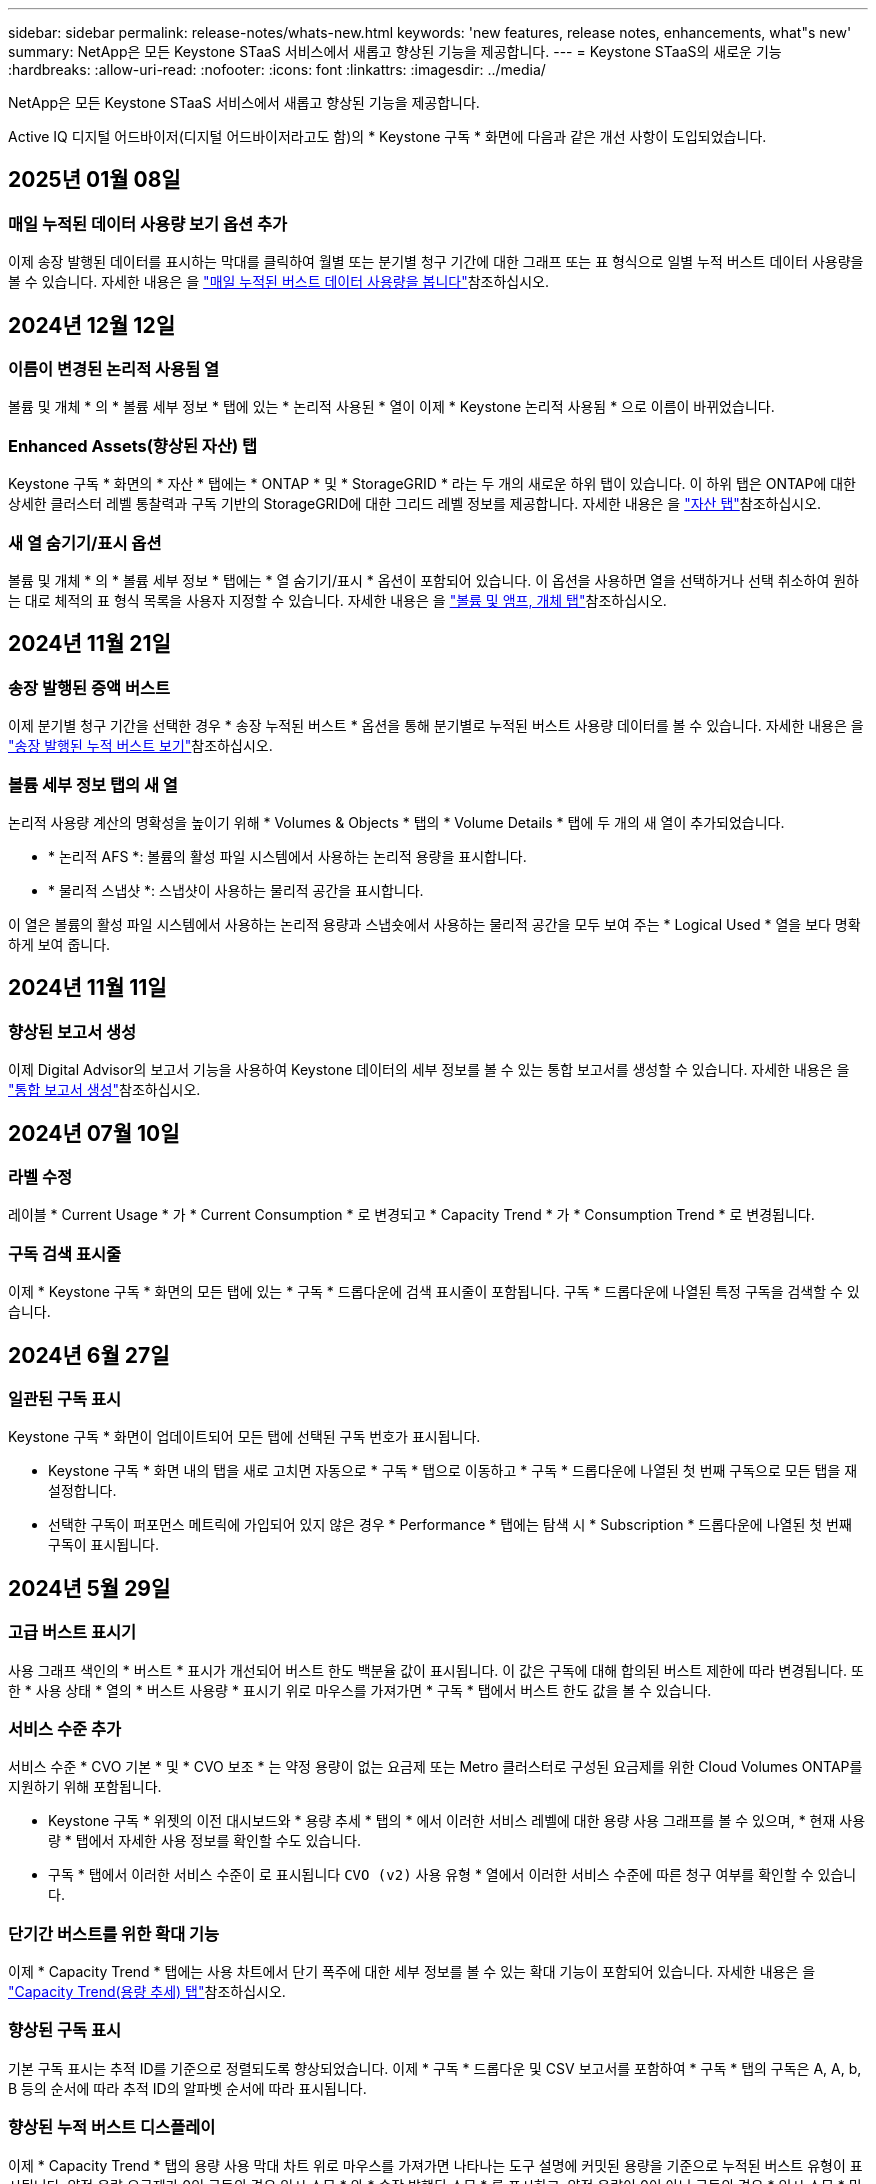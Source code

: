 ---
sidebar: sidebar 
permalink: release-notes/whats-new.html 
keywords: 'new features, release notes, enhancements, what"s new' 
summary: NetApp은 모든 Keystone STaaS 서비스에서 새롭고 향상된 기능을 제공합니다. 
---
= Keystone STaaS의 새로운 기능
:hardbreaks:
:allow-uri-read: 
:nofooter: 
:icons: font
:linkattrs: 
:imagesdir: ../media/


[role="lead"]
NetApp은 모든 Keystone STaaS 서비스에서 새롭고 향상된 기능을 제공합니다.

Active IQ 디지털 어드바이저(디지털 어드바이저라고도 함)의 * Keystone 구독 * 화면에 다음과 같은 개선 사항이 도입되었습니다.



== 2025년 01월 08일



=== 매일 누적된 데이터 사용량 보기 옵션 추가

이제 송장 발행된 데이터를 표시하는 막대를 클릭하여 월별 또는 분기별 청구 기간에 대한 그래프 또는 표 형식으로 일별 누적 버스트 데이터 사용량을 볼 수 있습니다. 자세한 내용은 을 link:../integrations/capacity-trend-tab.html#view-daily-accrued-burst-data-usage["매일 누적된 버스트 데이터 사용량을 봅니다"]참조하십시오.



== 2024년 12월 12일



=== 이름이 변경된 논리적 사용됨 열

볼륨 및 개체 * 의 * 볼륨 세부 정보 * 탭에 있는 * 논리적 사용된 * 열이 이제 * Keystone 논리적 사용됨 * 으로 이름이 바뀌었습니다.



=== Enhanced Assets(향상된 자산) 탭

Keystone 구독 * 화면의 * 자산 * 탭에는 * ONTAP * 및 * StorageGRID * 라는 두 개의 새로운 하위 탭이 있습니다. 이 하위 탭은 ONTAP에 대한 상세한 클러스터 레벨 통찰력과 구독 기반의 StorageGRID에 대한 그리드 레벨 정보를 제공합니다. 자세한 내용은 을 link:../integrations/assets-tab.html["자산 탭"^]참조하십시오.



=== 새 열 숨기기/표시 옵션

볼륨 및 개체 * 의 * 볼륨 세부 정보 * 탭에는 * 열 숨기기/표시 * 옵션이 포함되어 있습니다. 이 옵션을 사용하면 열을 선택하거나 선택 취소하여 원하는 대로 체적의 표 형식 목록을 사용자 지정할 수 있습니다. 자세한 내용은 을 link:../integrations/volumes-objects-tab.html["볼륨 및 앰프, 개체 탭"^]참조하십시오.



== 2024년 11월 21일



=== 송장 발행된 증액 버스트

이제 분기별 청구 기간을 선택한 경우 * 송장 누적된 버스트 * 옵션을 통해 분기별로 누적된 버스트 사용량 데이터를 볼 수 있습니다. 자세한 내용은 을 link:../integrations/capacity-trend-tab.html#view-invoiced-accrued-burst["송장 발행된 누적 버스트 보기"^]참조하십시오.



=== 볼륨 세부 정보 탭의 새 열

논리적 사용량 계산의 명확성을 높이기 위해 * Volumes & Objects * 탭의 * Volume Details * 탭에 두 개의 새 열이 추가되었습니다.

* * 논리적 AFS *: 볼륨의 활성 파일 시스템에서 사용하는 논리적 용량을 표시합니다.
* * 물리적 스냅샷 *: 스냅샷이 사용하는 물리적 공간을 표시합니다.


이 열은 볼륨의 활성 파일 시스템에서 사용하는 논리적 용량과 스냅숏에서 사용하는 물리적 공간을 모두 보여 주는 * Logical Used * 열을 보다 명확하게 보여 줍니다.



== 2024년 11월 11일



=== 향상된 보고서 생성

이제 Digital Advisor의 보고서 기능을 사용하여 Keystone 데이터의 세부 정보를 볼 수 있는 통합 보고서를 생성할 수 있습니다. 자세한 내용은 을 link:../integrations/aiq-keystone-details.html#generate-consolidated-report["통합 보고서 생성"^]참조하십시오.



== 2024년 07월 10일



=== 라벨 수정

레이블 * Current Usage * 가 * Current Consumption * 로 변경되고 * Capacity Trend * 가 * Consumption Trend * 로 변경됩니다.



=== 구독 검색 표시줄

이제 * Keystone 구독 * 화면의 모든 탭에 있는 * 구독 * 드롭다운에 검색 표시줄이 포함됩니다. 구독 * 드롭다운에 나열된 특정 구독을 검색할 수 있습니다.



== 2024년 6월 27일



=== 일관된 구독 표시

Keystone 구독 * 화면이 업데이트되어 모든 탭에 선택된 구독 번호가 표시됩니다.

* Keystone 구독 * 화면 내의 탭을 새로 고치면 자동으로 * 구독 * 탭으로 이동하고 * 구독 * 드롭다운에 나열된 첫 번째 구독으로 모든 탭을 재설정합니다.
* 선택한 구독이 퍼포먼스 메트릭에 가입되어 있지 않은 경우 * Performance * 탭에는 탐색 시 * Subscription * 드롭다운에 나열된 첫 번째 구독이 표시됩니다.




== 2024년 5월 29일



=== 고급 버스트 표시기

사용 그래프 색인의 * 버스트 * 표시가 개선되어 버스트 한도 백분율 값이 표시됩니다. 이 값은 구독에 대해 합의된 버스트 제한에 따라 변경됩니다. 또한 * 사용 상태 * 열의 * 버스트 사용량 * 표시기 위로 마우스를 가져가면 * 구독 * 탭에서 버스트 한도 값을 볼 수 있습니다.



=== 서비스 수준 추가

서비스 수준 * CVO 기본 * 및 * CVO 보조 * 는 약정 용량이 없는 요금제 또는 Metro 클러스터로 구성된 요금제를 위한 Cloud Volumes ONTAP를 지원하기 위해 포함됩니다.

* Keystone 구독 * 위젯의 이전 대시보드와 * 용량 추세 * 탭의 * 에서 이러한 서비스 레벨에 대한 용량 사용 그래프를 볼 수 있으며, * 현재 사용량 * 탭에서 자세한 사용 정보를 확인할 수도 있습니다.
* 구독 * 탭에서 이러한 서비스 수준이 로 표시됩니다 `CVO (v2)` 사용 유형 * 열에서 이러한 서비스 수준에 따른 청구 여부를 확인할 수 있습니다.




=== 단기간 버스트를 위한 확대 기능

이제 * Capacity Trend * 탭에는 사용 차트에서 단기 폭주에 대한 세부 정보를 볼 수 있는 확대 기능이 포함되어 있습니다. 자세한 내용은 을 link:../integrations/capacity-trend-tab.html["Capacity Trend(용량 추세) 탭"^]참조하십시오.



=== 향상된 구독 표시

기본 구독 표시는 추적 ID를 기준으로 정렬되도록 향상되었습니다. 이제 * 구독 * 드롭다운 및 CSV 보고서를 포함하여 * 구독 * 탭의 구독은 A, A, b, B 등의 순서에 따라 추적 ID의 알파벳 순서에 따라 표시됩니다.



=== 향상된 누적 버스트 디스플레이

이제 * Capacity Trend * 탭의 용량 사용 막대 차트 위로 마우스를 가져가면 나타나는 도구 설명에 커밋된 용량을 기준으로 누적된 버스트 유형이 표시됩니다. 약정 용량 요금제가 0인 구독의 경우 임시 소모 * 와 * 송장 발행된 소모 * 를 표시하고, 약정 용량이 0이 아닌 구독의 경우 * 임시 소모 * 및 * 송장 발행된 버스트 * 를 표시하여 임시 및 송장 발행된 버스트 * 를 구분합니다.



== 2024년 5월 9일



=== CSV 보고서의 새 열

이제 * Capacity Trend * 탭의 CSV 보고서에는 * Subscription Number * 및 * Account Name * 열이 포함되어 보다 자세한 내용을 확인할 수 있습니다.



=== 향상된 사용 유형 열

구독 * 탭 내의 * 사용 유형 * 열은 파일과 개체 모두에 대한 서비스 수준을 포함하는 구독에 대한 논리적 및 물리적 용도를 쉼표로 구분된 값으로 표시하도록 개선되었습니다.



=== 볼륨 세부 정보 탭에서 오브젝트 스토리지 세부 정보에 액세스합니다

볼륨 및 개체 * 탭의 * 볼륨 세부 정보 * 탭에는 이제 파일 및 개체 모두에 대한 서비스 수준을 포함하는 구독에 대한 볼륨 정보와 함께 개체 스토리지 세부 정보가 제공됩니다. Volume Details * 탭에서 * Object Storage Details * 버튼을 클릭하여 세부 정보를 볼 수 있습니다.



== 2024년 3월 28일



=== 볼륨 세부 정보 탭에 QoS 정책 규정 준수의 개선 사항이 표시됩니다

볼륨 및 개체 * 탭의 * 볼륨 세부 정보 * 탭은 이제 QoS(Quality of Service) 정책 준수에 대한 향상된 가시성을 제공합니다. 이전에 * AQoS * 로 알려진 열은 * Compliant * 로 이름이 변경되어 QoS 정책이 준수되고 있는지 여부를 나타냅니다. 또한 새 열 * QoS 정책 유형 * 이 추가되며, 이 열은 정책이 고정되었는지 또는 적응적인지를 지정합니다. 둘 다 해당되지 않으면 열에 _NOT AVAILABLE_이 표시됩니다. 자세한 내용은 을 참조하십시오 link:../integrations/volumes-objects-tab.html["볼륨 및 앰프, 개체 탭"^].



=== 볼륨 요약 탭에 새 열과 간소화된 구독이 표시됩니다

* 볼륨 및 개체 * 탭의 * 볼륨 요약 * 탭에는 * 보호 * 라는 새 열이 포함됩니다. 이 열에는 가입한 서비스 수준과 연결된 보호된 볼륨의 수가 표시됩니다. 보호된 볼륨 수를 클릭하면 * 볼륨 세부 정보 * 탭으로 이동하며, 여기서 필터링된 보호된 볼륨 목록을 볼 수 있습니다.
* 볼륨 요약 * 탭은 애드온 서비스를 제외한 기본 구독만 표시하도록 업데이트됩니다. 자세한 내용은 을 참조하십시오 link:../integrations/volumes-objects-tab.html["볼륨 및 앰프, 개체 탭"^].




=== Capacity Trend(용량 추세) 탭에서 누적된 버스트 상세 정보 표시를 변경합니다

Capacity Trend * 탭의 용량 사용 표시줄 차트 위로 마우스를 가져가면 나타나는 도구 설명에 현재 달의 누적 버스트에 대한 세부 정보가 표시됩니다. 이전 달에는 세부 정보를 사용할 수 없습니다.



=== Keystone 구독의 기록 데이터를 볼 수 있는 향상된 액세스

이제 Keystone 구독이 수정되거나 갱신된 경우 기간별 데이터를 볼 수 있습니다. 구독 시작 날짜를 이전 날짜로 설정하여 다음을 볼 수 있습니다.

* Capacity Trend * 탭의 소비 및 누적된 버스트 사용량 데이터,
* 성능 * 탭의 ONTAP 볼륨에 대한 성능 지표,


모두 선택한 구독 날짜를 기준으로 데이터를 표시합니다.



== 2024년 2월 29일



=== [자산] 탭 추가

이제 * Keystone 구독 * 화면에 * 자산 * 탭이 포함됩니다. 이 새로운 탭은 구독에 따른 클러스터 레벨 정보를 제공합니다. 자세한 내용은 을 참조하십시오 link:../integrations/assets-tab.html["자산 탭"^].



=== 볼륨 및 개체 탭의 개선 사항

ONTAP 시스템 볼륨의 선명도를 높이기 위해 * 볼륨 요약 * 및 * 볼륨 세부 정보 * 라는 두 개의 새로운 탭 버튼이 * 볼륨 * 탭에 추가되었습니다. 볼륨 요약 * 탭은 가입한 서비스 수준과 연결된 볼륨의 전체 개수를 제공하며, 여기에는 AQoS 준수 상태 및 용량 정보가 포함됩니다. 볼륨 세부 정보 * 탭에는 모든 볼륨과 해당 세부 정보가 나열됩니다. 자세한 내용은 을 참조하십시오 link:../integrations/volumes-objects-tab.html["볼륨 및 앰프, 개체 탭"^].



=== Digital Advisor에서 향상된 검색 환경

이제 * Digital Advisor * 화면의 검색 매개 변수에 Keystone 구독 번호 및 Keystone 구독용으로 생성된 시청목록이 포함됩니다. 가입 번호 또는 시청자 목록 이름의 처음 세 문자를 입력할 수 있습니다. 자세한 내용은 을 참조하십시오 link:../integrations/keystone-aiq.html["Active IQ Digital Advisor에서 Keystone 대시보드를 확인할 수 있습니다"^].



=== 소비 데이터의 타임스탬프를 봅니다

Keystone 구독 * 위젯의 이전 대시보드에서 소비 데이터의 타임스탬프(UTC 기준)를 볼 수 있습니다.



== 2024년 2월 13일



=== 기본 구독에 연결된 구독을 볼 수 있습니다

일부 기본 구독에는 연결된 보조 구독이 있을 수 있습니다. 이 경우 * 구독 번호 * 열에 기본 구독 번호가 계속 표시되고, 연결된 구독 번호는 * 구독 * 탭의 새 열 * 링크된 구독 * 에 나열됩니다. 연결된 구독 * 열은 구독이 연결된 경우에만 사용할 수 있으며, 구독에 대해 알리는 정보 메시지를 볼 수 있습니다.



== 2024년 1월 11일



=== 누적된 연기에 대해 반환된 송장 데이터

이제 * Capacity Trend * 탭에서 * Accounted Burst * 의 레이블이 * Invoiced Accounting Burst * 로 수정됩니다. 이 옵션을 선택하면 청구된 누적 버스트 데이터의 월별 차트를 볼 수 있습니다. 자세한 내용은 을 link:../integrations/capacity-trend-tab.html#view-invoiced-accrued-burst["송장 발행된 누적 버스트 보기"^]참조하십시오.



=== 특정 요율계획에 대한 발생된 소비 상세 정보

rate plan이 _zero_committed capacity인 서브스크립션이 있는 경우 * Capacity Trend * 탭에서 계산된 소비 정보를 볼 수 있습니다. 송장 발행된 누적 소비 * 옵션을 선택하면 청구된 누적 소비 데이터에 대한 월별 차트를 볼 수 있습니다.



== 2023년 12월 15일



=== 시청자 목록을 기준으로 검색하는 기능

Digital Advisor의 감시 목록에 대한 지원이 Keystone 시스템까지 확장되었습니다. 이제 관심 목록을 사용하여 검색하여 여러 고객의 구독 세부 정보를 볼 수 있습니다. Keystone STaaS의 시청자 목록 사용에 대한 자세한 내용은 을 참조하십시오 link:../integrations/keystone-aiq.html#search-by-keystone-watchlists["Keystone 관심 목록으로 검색합니다"^].



=== UTC 시간대로 변환된 날짜

Digital Advisor의 * Keystone 가입 * 화면의 탭에 반환된 데이터는 UTC 시간(서버 시간대)으로 표시됩니다. 쿼리에 날짜를 입력하면 UTC 시간으로 자동 간주됩니다. 자세한 내용은 을 참조하십시오 link:../integrations/aiq-keystone-details.html["Keystone 구독 대시보드 및 리포팅"^].
